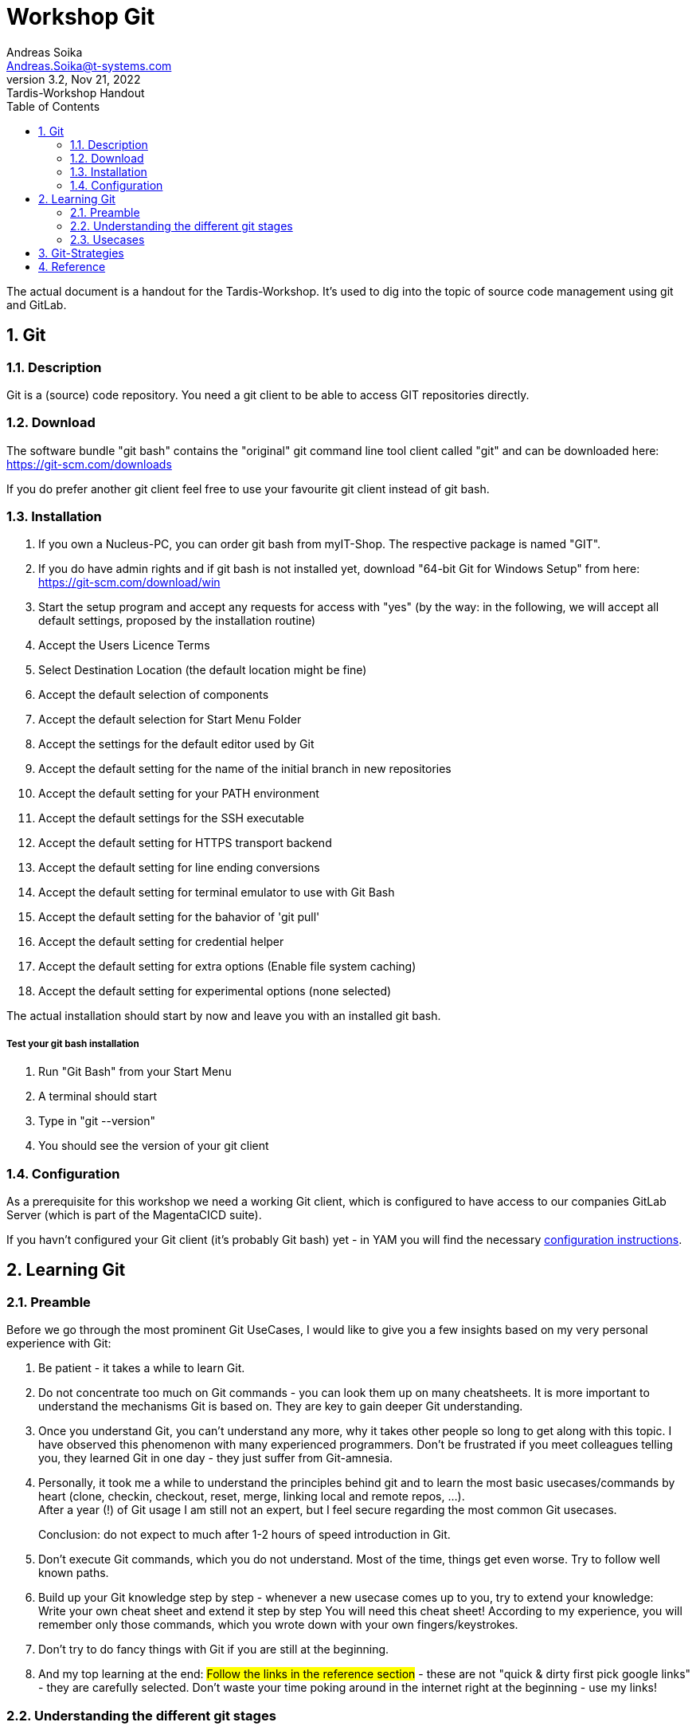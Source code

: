 =  Workshop Git
Andreas Soika <Andreas.Soika@t-systems.com>
3.2, Nov 21, 2022: Tardis-Workshop Handout
:toc:
:sectnums:
:icons: font
:url-quickref: https://docs.asciidoctor.org/asciidoc/latest/syntax-quick-reference/

The actual document is a handout for the Tardis-Workshop.
It's used to dig into the topic of source code management
using git and GitLab.

== Git

=== Description

Git is a (source) code repository.
You need a git client to be able to access GIT repositories directly.

=== Download

The software bundle "git bash" contains the "original" git command
line tool client called "git" and can be downloaded here:
https://git-scm.com/downloads

If you do prefer another git client feel free to use your favourite git client
instead of git bash.

=== Installation

. If you own a Nucleus-PC, you can order git bash from myIT-Shop.
The respective package is named "GIT".

. If you do have admin rights and if git bash is not installed yet, download "64-bit Git for Windows Setup" from here: +
https://git-scm.com/download/win

. Start the setup program and accept any requests for access with "yes"
(by the way: in the following, we will accept all default settings, proposed by the installation routine)

. Accept the Users Licence Terms

. Select Destination Location (the default location might be fine)

. Accept the default selection of components

. Accept the default selection for Start Menu Folder

. Accept the settings for the default editor used by Git

. Accept the default setting for the name of the initial branch in new repositories

. Accept the default setting for your PATH environment

. Accept the default settings for the SSH executable

. Accept the default setting for HTTPS transport backend

. Accept the default setting for line ending conversions

. Accept the default setting for terminal emulator to use with Git Bash

. Accept the default setting for the bahavior of 'git pull'

. Accept the default setting for credential helper

. Accept the default setting for extra options
(Enable file system caching)

. Accept the default setting for experimental options (none selected)

The actual installation should start by now and leave you with an installed git bash.

===== Test your git bash installation

. Run "Git Bash" from your Start Menu

. A terminal should start

. Type in "git --version"

. You should see the version of your git client

=== Configuration

As a prerequisite for this workshop we need a working Git client,
which is configured to have access to our companies GitLab Server
(which is part of the MagentaCICD suite).

If you havn't configured your Git client (it's probably Git bash)
yet - in YAM you will find the necessary https://docs.devops.telekom.de/knowledgebase/clone-a-git-repository-from-magenta-ci-cd-to-local/[configuration instructions].


== Learning Git

=== Preamble

Before we go through the most prominent Git UseCases, I would like
to give you a few insights based on my very personal experience with Git:

. Be patient - it takes a while to learn Git.

. Do not concentrate too much on Git commands - you can look them
up on many cheatsheets. It is more important to understand the
mechanisms Git is based on.
They are key to gain deeper Git understanding.

. Once you understand Git, you can't understand any more,
why it takes other people so long to get along with this topic.
I have observed this phenomenon with many experienced programmers.
Don't be frustrated if you meet colleagues telling you, they learned
Git in one day - they just suffer from Git-amnesia.

. Personally, it took me a while to understand the principles
behind git and to learn the most basic usecases/commands by heart
(clone, checkin, checkout, reset, merge, linking local and
remote repos, ...). +
After a year (!) of Git usage I am still not an expert, but
I feel secure regarding the most common Git usecases.
+
Conclusion: do not expect to much after 1-2 hours of
speed introduction in Git.

. Don't execute Git commands, which you do not understand.
Most of the time, things get even worse.
Try to follow well known paths.

. Build up your Git knowledge step by step - whenever a new
usecase comes up to you, try to extend your knowledge: +
Write your own cheat sheet and extend it step by step
You will need this cheat sheet! According to my experience,
you will remember only those commands, which you wrote down
with your own fingers/keystrokes.

. Don't try to do fancy things with Git if you are still at the beginning.

. And my top learning at the end: #Follow the links in the reference section# -
these are not "quick & dirty first pick google links" - they are
carefully selected.
Don't waste your time poking around in the internet right at the
beginning - use my links!

=== Understanding the different git stages

Fundamental to understandig Git, is understanding the purpose
of the 4 different git stages.

Mark Lodato depicts 3 different git stages very nicely
in his "https://marklodato.github.io/visual-git-guide/index-en.html[Visual Git Reference]"

Nevertheless I would like to extend Lodato's first picture a bit
with an additional stage called "Remote-Repo":

image::Images/Git_Basic_Usage_extended.png[]

Detailed explainations of these 4 stages - based on the image
above - is given throughout the workshop by the trainer.

=== Usecases

Within the actual tws-git project, you can find a shell
script tutorial 'gitdemo.sh' - it demonstrates
a bunch of common Git-usecases.

We have to start this shell script (gitdemo.sh) from your own fork
of the tws-git project.

The following section describes, how to fork the original
project.


==== Usecase: "Forking a repo"

In order to avoid collision between different participants of the
workshop, we fork the original repository in a preliminary step -
so everyone can do the excercises in his/her own repo:

.Forking the tws-git repo - 1st step
image::Images/GitLab_fork_a_project.png[]

Define the basic project/repo settings:

.Forking the tws-git repo - 2nd step
image::Images/GitLab_fork_project2.png[]


Copy the appropriate Git - URL of your project - we will
need this information for the next usecase.

.Forking the tws-git repo - 3rd step
image::Images/GitLab_fork_project3.png[]


==== Usecase: "Cloning a repo"

Now, as you have created your own (forked) repo, you can create
a "Clone" of this repo on your local machine:

[source,bash]
----
# ----------------------------------------------------------------------------
# Intranet- & Nucleus-Users (clone via ssh):
git clone git@gitlab.devops.telekom.de:andreas.soika/tws-git-asoika.git <1>
----
<1> Please do not clone the original repo (https://gitlab.devops.telekom.de/net4f/a4u/tws-git.git) - fork the repo first
and clone your forked repo subsequently!


[source,bash]
----
# ----------------------------------------------------------------------------
# Mac/LMD-Users (clone via https):
git clone https://gitlab.devops.telekom.de/andreas.soika/tws-git-asoika.git <1>
----
<1> *Please do not clone the original repo* (https://gitlab.devops.telekom.de/net4f/a4u/tws-git.git) - fork the repo first
and clone your forked repo subsequently!


==== Start the shell-script based tutorial

Open a git-bash terminal (Mac-Users open a normal terminal) and start the shell-script based tutorial:

[source,bash]
----
# ----------------------------------------------------------------------------
# Nucleus- & Mac-Users
cd  tws-git-asoika
gitdemo.sh <1>
----
<1> *Please make sure, you are in your cloned repo* (here: "tws-git-asoika") when running this command!

Follow the instructions on the terminal. +
You might want to do your own experiments in a second terminal window. Source file gitlog.sh to have shell
function 'gitlog' at your fingertip:

[source,bash]
----
# ----------------------------------------------------------------------------
# Nucleus- & Mac-Users
cd  tws-git-asoika
source gitlog.sh    <1>
gitlog
----
<1> You have to "source" gitlog.sh to have function "gitlog"
available in your current shell.

==== Just in case: Do not fall into these Traps

===== The Whitespace-Trap

Especially windows-based workshop participants do sometimes omit
whitespaces in commands - with surprising consequences, e.g.:

----
# Correct:
echo 1 > myfile      # writes "1" into myfile
----

----
# Wrong:
echo 1> myfile       # creates myfile, but writes nothing into it
----

The wrong command will leave "myfile" with no content, since
"1>" is an independent syntax element in unix shells. It means:
"redirect stdout (not stderr) to a file". As a result, the "echo"
command is left without any parameters and does not output
anything -> an empty file "myfile" will be written down to disk.

===== The too-much-content trap

If - for whatever reason - you write more than one number or
more than a short word into each of the files "myfile, yourfile,
otherfile", the output of function "gitlog" might be completely
messed up.

This function is only made for very limited content in the
testfiles - just to keep everything simple and clear.


==== Just in case: how to reset your cloned project

If you want to repeat the skript-based tutorial "gitdemo.sh", you
have to reset your git history first. The reason is: some of the
steps in the tutorial can't be repeated twice and the skript will
fail, if you do it anyway.

You could - of cause - delete your forked project and also delete
it's cloned counterpart on your machine, but it is somehow cumbersome.

It is a bit easier to "reset" your git history (*NEVER EVER DO THAT
IN A REAL PROJECT*). Here are the steps to do the reset (on your machine
as well as in the GitLab remote repo):

. Go to the GitLab-Website of your tws-git-username project

. Browse to "Settings > Repository > Protected Branches"

. Enable "Allowed to force push" by sliding the switch in the
table at the end of the "Proteced Branches" section to the right,
granting force-push rights to Maintainers.

Then open a terminal in your tws-git-username project on your
local machine and execute the following commands:

. `git branch -D b1` +
-> Delete branch (-pointer) "b1".

. `git log` +
Please scan the log and find the commit, where you started your journey
(i.e. just after you cloned the project to your machine - chances
are, it's one of the very first commits, maybe even the first one).
Write down the hashnumber of this commit.

. `git reset --hard hashnumber` +
_..._ where "hashnumber" must be replaced by the hashnumber of the commit
found in the previous step.  The command will checkout the
named commit and reset your main branch pointer to it.
It's a bit like stipping down your history to the respective commit.

. `git push -f` +
_..._ will push your commit-history (which was cut down to only a few
commits, maybe even down to one) up to the server.


== Git-Strategies

If you are working in a team using Git, read this article
about a frequently used Git strategy:
https://nvie.com/posts/a-successful-git-branching-model/

Especially the picture at the beginning is nearly self-explanatory:

image::Images/Git-branching-strategy.png[]


== Reference

- Git download location: +
https://git-scm.com/downloads

- Very good free Git book (recommendation!!): +
https://git-scm.com/book/en/v2


Reference

- The Git Reference - Pro Git by Scott Chacon (recommendation !) +
A very detailed and comprehensive Guide + Reference (recommendation !!): +
EN:  https://git-scm.com/book/en/v2 +
DE:  https://git-scm.com/book/de/v2

- Git - described in pictures (recommendation !!!): +
EN:  https://marklodato.github.io/visual-git-guide/index-en.html +
DE:  https://marklodato.github.io/visual-git-guide/index-de.html

- Git - overview. Just the picture is good. Skip the rest +
EN:  https://www.edureka.co/blog/git-tutorial/

- Good description of the most important usecases and commands
(recommendation!): +
https://zach-gollwitzer.medium.com/git-crash-course-a-simple-workflow-for-small-teams-and-startups-c491919c9f77 +

- Very short Git intro (by far not complete) +
EN:  https://rogerdudler.github.io/git-guide/index.html +
DE:  https://rogerdudler.github.io/git-guide/index.de.html

Interactive Courses:

- Interactive course by O'Reilly (down in 11/2022): +
EN:  https://www.katacoda.com/courses/git

- Interactive course (available in german as well): +
DE:  https://learngitbranching.js.org/?locale=de_DE +
EN:  https://learngitbranching.js.org/?locale=en_EN +
# the english version seems to be incomplete - better take the german tour ...

- Page with links to good git-learning sites: +
https://dev.to/programmingdecoded/how-i-improved-my-git-skills-4hhdhttps://dev.to/programmingdecoded/how-i-improved-my-git-skills-4hhd



Branching Strategy (recommendation !!)

- A very comprehensive and depictured article on branching strategies: +
https://nvie.com/posts/a-successful-git-branching-model/

Videos:

- Videos from David Mahler: +
EN:  The Git basics:
https://www.youtube.com/watch?v=uR6G2v_WsRA +
EN:  Branching and Merging:
https://www.youtube.com/watch?v=FyAAIHHClqI +

Cheatsheets

- For beginners: very easy Git cheat sheet - showing off the most
basic commands +
https://blog.finxter.com/wp-content/uploads/2019/05/12_git_cheat_sheet.pdf

- For beginners: an easy Git cheat sheet +
https://www.jrebel.com/blog/git-cheat-sheet

- A more complete Git cheat sheet (recommendation !!): +
https://pixelbrackets.de/notes/git-cheat-sheet/

- Visual Tutorial (can be regarded as a cheatsheet) (recommendation !!!): +
EN:  https://marklodato.github.io/visual-git-guide/index-en.html +
DE:  https://marklodato.github.io/visual-git-guide/index-de.html

- Well structured cheat sheet from GitLab
(explanations are a bit short): +
https://about.gitlab.com/images/press/git-cheat-sheet.pdf

- Good cheat sheet from Atlassian (with good explainations)
(recommendation !): +
https://www.atlassian.com/git/tutorials/atlassian-git-cheatsheet

- Simple cheat sheet from GitHub +
https://education.github.com/git-cheat-sheet-education.pdf

- Cheat sheet showing off the stage transactions +
+ EN:  https://github.com/frectures/git

- Just another cheat sheet: +
https://doabledanny.gumroad.com/l/git-commands-cheat-sheet-pdf

- Comprehensive Git cheat sheet (it's much more of a reference than a cheat sheet): +
https://fabacademy.org/2019/docs/FabAcademy-Tutorials/week01_principles_practices_project_management/git_cheat_sheet.html




